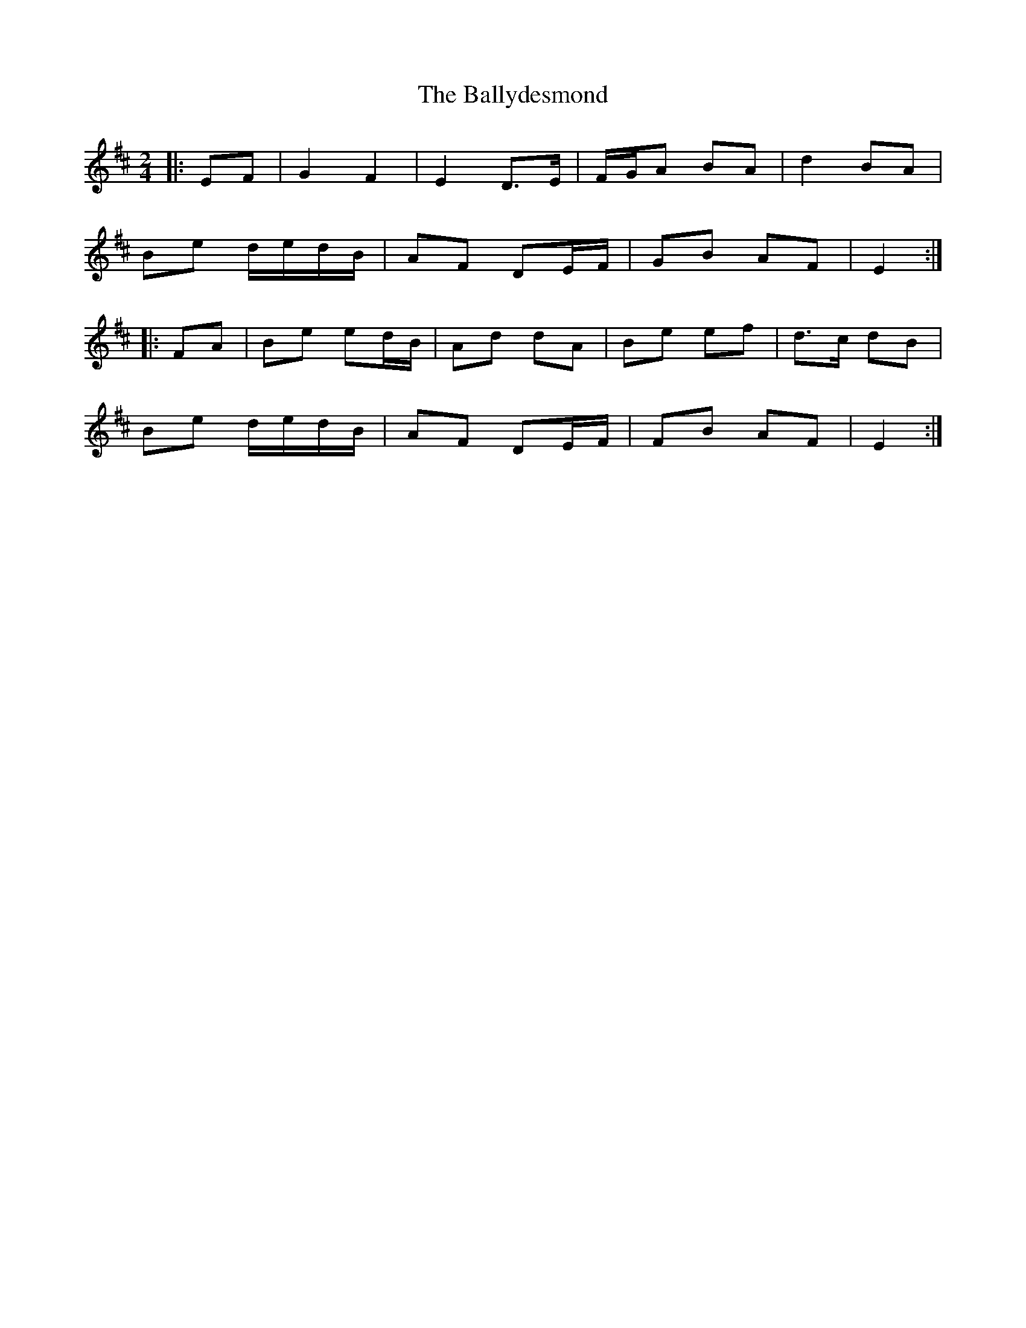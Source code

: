 X: 6
T: Ballydesmond, The
Z: ceolachan
S: https://thesession.org/tunes/239#setting21681
R: polka
M: 2/4
L: 1/8
K: Edor
|: EF |G2 F2 | E2 D>E | F/G/A BA | d2 BA |
Be d/e/d/B/ | AF DE/F/ | GB AF | E2 :|
|: FA |Be ed/B/ | Ad dA | Be ef | d>c dB |
Be d/e/d/B/ | AF DE/F/ | FB AF | E2 :|

